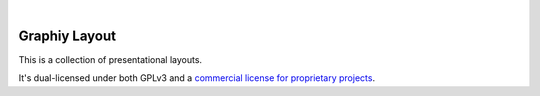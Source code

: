 .. image:: https://travis-ci.org/Graphiy/layout.svg?branch=master
    :target: https://travis-ci.org/Graphiy/layout
|

Graphiy Layout
==============
This is a collection of presentational layouts.

It's dual-licensed under both GPLv3 and a `commercial license for proprietary projects <https://github.com/Graphiy/kms>`__.
